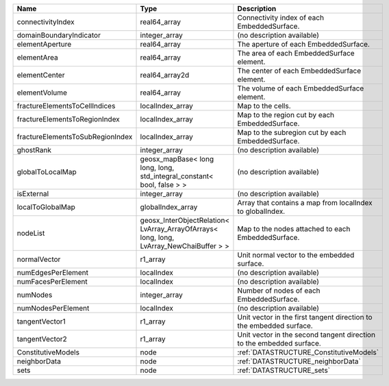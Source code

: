 

================================ ======================================================================================= ==================================================================== 
Name                             Type                                                                                    Description                                                          
================================ ======================================================================================= ==================================================================== 
connectivityIndex                real64_array                                                                            Connectivity index of each EmbeddedSurface.                          
domainBoundaryIndicator          integer_array                                                                           (no description available)                                           
elementAperture                  real64_array                                                                            The aperture of each EmbeddedSurface.                                
elementArea                      real64_array                                                                            The area of each EmbeddedSurface element.                            
elementCenter                    real64_array2d                                                                          The center of each EmbeddedSurface element.                          
elementVolume                    real64_array                                                                            The volume of each EmbeddedSurface element.                          
fractureElementsToCellIndices    localIndex_array                                                                        Map to the cells.                                                    
fractureElementsToRegionIndex    localIndex_array                                                                        Map to the region cut by each EmbeddedSurface.                       
fractureElementsToSubRegionIndex localIndex_array                                                                        Map to the subregion cut by each EmbeddedSurface.                    
ghostRank                        integer_array                                                                           (no description available)                                           
globalToLocalMap                 geosx_mapBase< long long, long, std_integral_constant< bool, false > >                  (no description available)                                           
isExternal                       integer_array                                                                           (no description available)                                           
localToGlobalMap                 globalIndex_array                                                                       Array that contains a map from localIndex to globalIndex.            
nodeList                         geosx_InterObjectRelation< LvArray_ArrayOfArrays< long, long, LvArray_NewChaiBuffer > > Map to the nodes attached to each EmbeddedSurface.                   
normalVector                     r1_array                                                                                Unit normal vector to the embedded surface.                          
numEdgesPerElement               localIndex                                                                              (no description available)                                           
numFacesPerElement               localIndex                                                                              (no description available)                                           
numNodes                         integer_array                                                                           Number of nodes of each EmbeddedSurface.                             
numNodesPerElement               localIndex                                                                              (no description available)                                           
tangentVector1                   r1_array                                                                                Unit vector in the first tangent direction to the embedded surface.  
tangentVector2                   r1_array                                                                                Unit vector in the second tangent direction to the embedded surface. 
ConstitutiveModels               node                                                                                    :ref:`DATASTRUCTURE_ConstitutiveModels`                              
neighborData                     node                                                                                    :ref:`DATASTRUCTURE_neighborData`                                    
sets                             node                                                                                    :ref:`DATASTRUCTURE_sets`                                            
================================ ======================================================================================= ==================================================================== 


